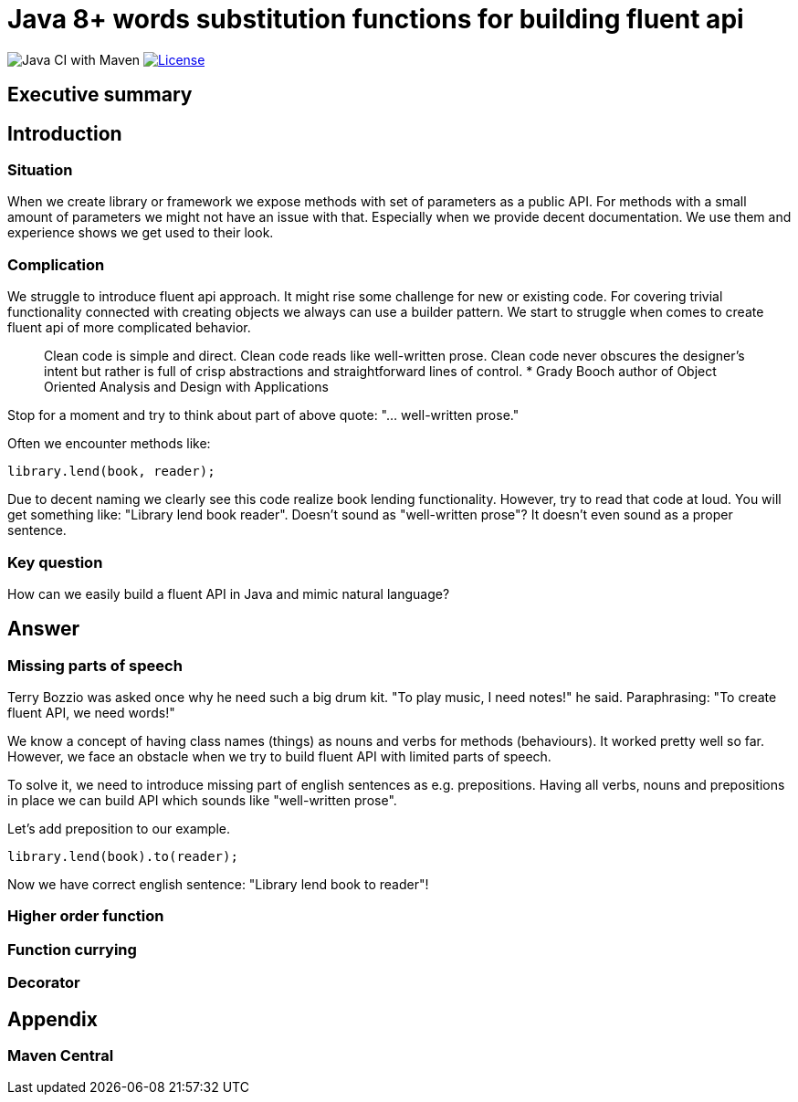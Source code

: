 = Java 8+ words substitution functions for building fluent api

image:https://github.com/stawirej/fluent-api/workflows/Java%20CI%20with%20Maven/badge.svg[Java CI with Maven]
image:http://img.shields.io/:license-apache-blue.svg[License,link=http://www.apache.org/licenses/LICENSE-2.0.html]

== Executive summary

== Introduction

=== Situation

When we create library or framework we expose methods with set of parameters as a public API.
For methods with a small amount of parameters we might not have an issue with that.
Especially when we provide decent documentation. We use them and experience shows we get used to their look.

=== Complication

We struggle to introduce fluent api approach. It might rise some challenge for new or existing code.
For covering trivial functionality connected with creating objects we always can use a builder pattern.
We start to struggle when comes to create fluent api of more complicated behavior.

____

Clean code is simple and direct. Clean code reads like well-written prose.
Clean code never obscures the designer’s intent but rather is full of crisp abstractions and straightforward lines of control.
* Grady Booch author of Object Oriented Analysis and Design with Applications

____

Stop for a moment and try to think about part of above quote: "… well-written prose."

Often we encounter methods like:

[source,java]
----
library.lend(book, reader);
----

Due to decent naming we clearly see this code realize book lending functionality.
However, try to read that code at loud. You will get something like: "Library lend book reader".
Doesn't sound as "well-written prose"? It doesn't even sound as a proper sentence.

=== Key question

How can we easily build a fluent API in Java and mimic natural language?

== Answer

=== Missing parts of speech

Terry Bozzio was asked once why he need such a big drum kit. "To play music, I need notes!" he said.
Paraphrasing: "To create fluent API, we need words!"

We know a concept of having class names (things) as nouns and verbs for methods (behaviours). It worked pretty well so far.
However, we face an obstacle when we try to build fluent API with limited parts of speech.

To solve it, we need to introduce missing part of english sentences as e.g. prepositions.
Having all verbs, nouns and prepositions in place we can build API which sounds like "well-written prose".

Let's add preposition to our example.

[source,java]
----
library.lend(book).to(reader);
----

Now we have correct english sentence: "Library lend book to reader"!

=== Higher order function

=== Function currying

=== Decorator

== Appendix

=== Maven Central